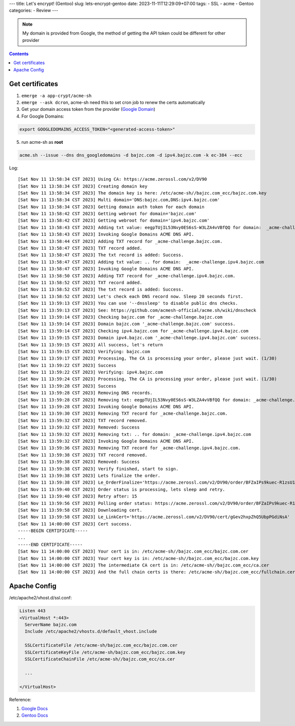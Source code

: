 ---
title: Let's encrypt! (Gentoo)
slug: lets-encrypt-gentoo
date: 2023-11-11T12:29:09+07:00
tags: 
- SSL
- acme
- Gentoo
categories:
- Review
---

.. figure:: /images/https.png
  :align: center


.. note::

  My domain is provided from Google, the method of getting the API token could be different for other provider

.. contents::

Get certificates
================

1. ``emerge -a app-crypt/acme-sh``
2. ``emerge --ask dcron``, acme-sh need this to set cron job to renew the certs automatically
3. Get your domain access token from the provider (`Google Domain <https://domains.google.com/registrar/>`_)
4. For Google Domains:

.. code-block:: bash

  export GOOGLEDOMAINS_ACCESS_TOKEN="<generated-access-token>"

5. run acme-sh as **root**

.. code-block:: bash

  acme.sh --issue --dns dns_googledomains -d bajzc.com -d ipv4.bajzc.com -k ec-384 --ecc

Log:

::

  [Sat Nov 11 13:58:34 CST 2023] Using CA: https://acme.zerossl.com/v2/DV90
  [Sat Nov 11 13:58:34 CST 2023] Creating domain key
  [Sat Nov 11 13:58:34 CST 2023] The domain key is here: /etc/acme-sh//bajzc.com_ecc/bajzc.com.key
  [Sat Nov 11 13:58:34 CST 2023] Multi domain='DNS:bajzc.com,DNS:ipv4.bajzc.com'
  [Sat Nov 11 13:58:34 CST 2023] Getting domain auth token for each domain
  [Sat Nov 11 13:58:42 CST 2023] Getting webroot for domain='bajzc.com'
  [Sat Nov 11 13:58:42 CST 2023] Getting webroot for domain='ipv4.bajzc.com'
  [Sat Nov 11 13:58:43 CST 2023] Adding txt value: eegpTUjIL53Nvy0ES6sS-W3LZA4vVBfQQ for domain:  _acme-challenge.bajzc.com
  [Sat Nov 11 13:58:43 CST 2023] Invoking Google Domains ACME DNS API.
  [Sat Nov 11 13:58:44 CST 2023] Adding TXT record for _acme-challenge.bajzc.com.
  [Sat Nov 11 13:58:47 CST 2023] TXT record added.
  [Sat Nov 11 13:58:47 CST 2023] The txt record is added: Success.
  [Sat Nov 11 13:58:47 CST 2023] Adding txt value: .. for domain:  _acme-challenge.ipv4.bajzc.com
  [Sat Nov 11 13:58:47 CST 2023] Invoking Google Domains ACME DNS API.
  [Sat Nov 11 13:58:50 CST 2023] Adding TXT record for _acme-challenge.ipv4.bajzc.com.
  [Sat Nov 11 13:58:52 CST 2023] TXT record added.
  [Sat Nov 11 13:58:52 CST 2023] The txt record is added: Success.
  [Sat Nov 11 13:58:52 CST 2023] Let's check each DNS record now. Sleep 20 seconds first.
  [Sat Nov 11 13:59:13 CST 2023] You can use '--dnssleep' to disable public dns checks.
  [Sat Nov 11 13:59:13 CST 2023] See: https://github.com/acmesh-official/acme.sh/wiki/dnscheck
  [Sat Nov 11 13:59:14 CST 2023] Checking bajzc.com for _acme-challenge.bajzc.com
  [Sat Nov 11 13:59:14 CST 2023] Domain bajzc.com '_acme-challenge.bajzc.com' success.
  [Sat Nov 11 13:59:14 CST 2023] Checking ipv4.bajzc.com for _acme-challenge.ipv4.bajzc.com
  [Sat Nov 11 13:59:15 CST 2023] Domain ipv4.bajzc.com '_acme-challenge.ipv4.bajzc.com' success.
  [Sat Nov 11 13:59:15 CST 2023] All success, let's return
  [Sat Nov 11 13:59:15 CST 2023] Verifying: bajzc.com
  [Sat Nov 11 13:59:17 CST 2023] Processing, The CA is processing your order, please just wait. (1/30)
  [Sat Nov 11 13:59:22 CST 2023] Success
  [Sat Nov 11 13:59:22 CST 2023] Verifying: ipv4.bajzc.com
  [Sat Nov 11 13:59:24 CST 2023] Processing, The CA is processing your order, please just wait. (1/30)
  [Sat Nov 11 13:59:28 CST 2023] Success
  [Sat Nov 11 13:59:28 CST 2023] Removing DNS records.
  [Sat Nov 11 13:59:28 CST 2023] Removing txt: eegpTUjIL53Nvy0ES6sS-W3LZA4vVBfQQ for domain: _acme-challenge.bajzc.com
  [Sat Nov 11 13:59:28 CST 2023] Invoking Google Domains ACME DNS API.
  [Sat Nov 11 13:59:30 CST 2023] Removing TXT record for _acme-challenge.bajzc.com.
  [Sat Nov 11 13:59:32 CST 2023] TXT record removed.
  [Sat Nov 11 13:59:32 CST 2023] Removed: Success
  [Sat Nov 11 13:59:32 CST 2023] Removing txt: .. for domain: _acme-challenge.ipv4.bajzc.com
  [Sat Nov 11 13:59:32 CST 2023] Invoking Google Domains ACME DNS API.
  [Sat Nov 11 13:59:36 CST 2023] Removing TXT record for _acme-challenge.ipv4.bajzc.com.
  [Sat Nov 11 13:59:38 CST 2023] TXT record removed.
  [Sat Nov 11 13:59:38 CST 2023] Removed: Success
  [Sat Nov 11 13:59:38 CST 2023] Verify finished, start to sign.
  [Sat Nov 11 13:59:38 CST 2023] Lets finalize the order.
  [Sat Nov 11 13:59:38 CST 2023] Le_OrderFinalize='https://acme.zerossl.com/v2/DV90/order/BFZaIPs9kuec-R1zsU1Cqw/finalize'
  [Sat Nov 11 13:59:40 CST 2023] Order status is processing, lets sleep and retry.
  [Sat Nov 11 13:59:40 CST 2023] Retry after: 15
  [Sat Nov 11 13:59:56 CST 2023] Polling order status: https://acme.zerossl.com/v2/DV90/order/BFZaIPs9kuec-R1zsU1Cqw
  [Sat Nov 11 13:59:58 CST 2023] Downloading cert.
  [Sat Nov 11 13:59:58 CST 2023] Le_LinkCert='https://acme.zerossl.com/v2/DV90/cert/gGev2hxpZhQ5UbpPGdiNsA'
  [Sat Nov 11 14:00:00 CST 2023] Cert success.
  -----BEGIN CERTIFICATE-----
  ...
  -----END CERTIFICATE-----
  [Sat Nov 11 14:00:00 CST 2023] Your cert is in: /etc/acme-sh//bajzc.com_ecc/bajzc.com.cer
  [Sat Nov 11 14:00:00 CST 2023] Your cert key is in: /etc/acme-sh//bajzc.com_ecc/bajzc.com.key
  [Sat Nov 11 14:00:00 CST 2023] The intermediate CA cert is in: /etc/acme-sh//bajzc.com_ecc/ca.cer
  [Sat Nov 11 14:00:00 CST 2023] And the full chain certs is there: /etc/acme-sh//bajzc.com_ecc/fullchain.cer

Apache Config
=============

/etc/apache2/vhost.d/ssl.conf:

.. code-block:: cfg

  Listen 443
  <VirtualHost *:443>
    ServerName bajzc.com
    Include /etc/apache2/vhosts.d/default_vhost.include

    SSLCertificateFile /etc/acme-sh/bajzc.com_ecc/bajzc.com.cer
    SSLCertificateKeyFile /etc/acme-sh/bajzc.com_ecc/bajzc.com.key
    SSLCertificateChainFile /etc/acme-sh//bajzc.com_ecc/ca.cer

    ...

  </VirtualHost>

Reference:

1. `Google Docs <https://support.google.com/domains/answer/7630973>`_

2. `Gentoo Docs <https://wiki.gentoo.org/wiki/Let%27s_Encrypt>`_
